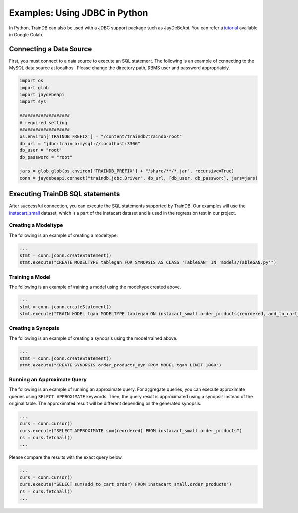 Examples: Using JDBC in Python
==============================

In Python, TrainDB can also be used with a JDBC support package such as JayDeBeApi.
You can refer a `tutorial <https://colab.research.google.com/github/traindb-project/traindb/blob/main/examples/traindb_tutorial.ipynb>`_  available in Google Colab.

Connecting a Data Source
------------------------

First, you must connect to a data source to execute an SQL statement.
The following is an example of connecting to the MySQL data source at localhost.
Please change the directory path, DBMS user and password appropriately.

.. code-block:: python

  import os
  import glob
  import jaydebeapi
  import sys

  ###################
  # required setting
  ###################
  os.environ['TRAINDB_PREFIX'] = "/content/traindb/traindb-root"
  db_url = "jdbc:traindb:mysql://localhost:3306"
  db_user = "root"
  db_password = "root"

  jars = glob.glob(os.environ['TRAINDB_PREFIX'] + "/share/**/*.jar", recursive=True)
  conn = jaydebeapi.connect("traindb.jdbc.Driver", db_url, [db_user, db_password], jars=jars)

Executing TrainDB SQL statements
--------------------------------

After successful connection, you can execute the SQL statements supported by TrainDB.
Our examples will use the `instacart_small <https://github.com/traindb-project/traindb/tree/main/traindb-core/src/test/resources/datasets/instacart_small>`_ dataset, which is a part of the instacart dataset and is used in the regression test in our project.

Creating a Modeltype
~~~~~~~~~~~~~~~~~~~~

The following is an example of creating a modeltype.

.. code-block:: python

  ...
  stmt = conn.jconn.createStatement()
  stmt.execute("CREATE MODELTYPE tablegan FOR SYNOPSIS AS CLASS 'TableGAN' IN 'models/TableGAN.py'")

Training a Model
~~~~~~~~~~~~~~~~

The following is an example of training a model using the modeltype created above.

.. code-block:: python

  ...
  stmt = conn.jconn.createStatement()
  stmt.execute("TRAIN MODEL tgan MODELTYPE tablegan ON instacart_small.order_products(reordered, add_to_cart_order)")

Creating a Synopsis
~~~~~~~~~~~~~~~~~~~

The following is an example of creating a synopsis using the model trained above.

.. code-block:: python

  ...
  stmt = conn.jconn.createStatement()
  stmt.execute("CREATE SYNOPSIS order_products_syn FROM MODEL tgan LIMIT 1000")

Running an Approximate Query
~~~~~~~~~~~~~~~~~~~~~~~~~~~

The following is an example of running an approximate query.
For aggregate queries, you can execute approximate queries using ``SELECT APPROXIMATE`` keywords.
Then, the query result is approximated using a synopsis instead of the original table.
The approximated result will be different depending on the generated synopsis.

.. code-block:: python

  ...
  curs = conn.cursor()
  curs.execute("SELECT APPROXIMATE sum(reordered) FROM instacart_small.order_products")
  rs = curs.fetchall()
  ...

Please compare the results with the exact query below.

.. code-block:: python

  ...
  curs = conn.cursor()
  curs.execute("SELECT sum(add_to_cart_order) FROM instacart_small.order_products")
  rs = curs.fetchall()
  ...
